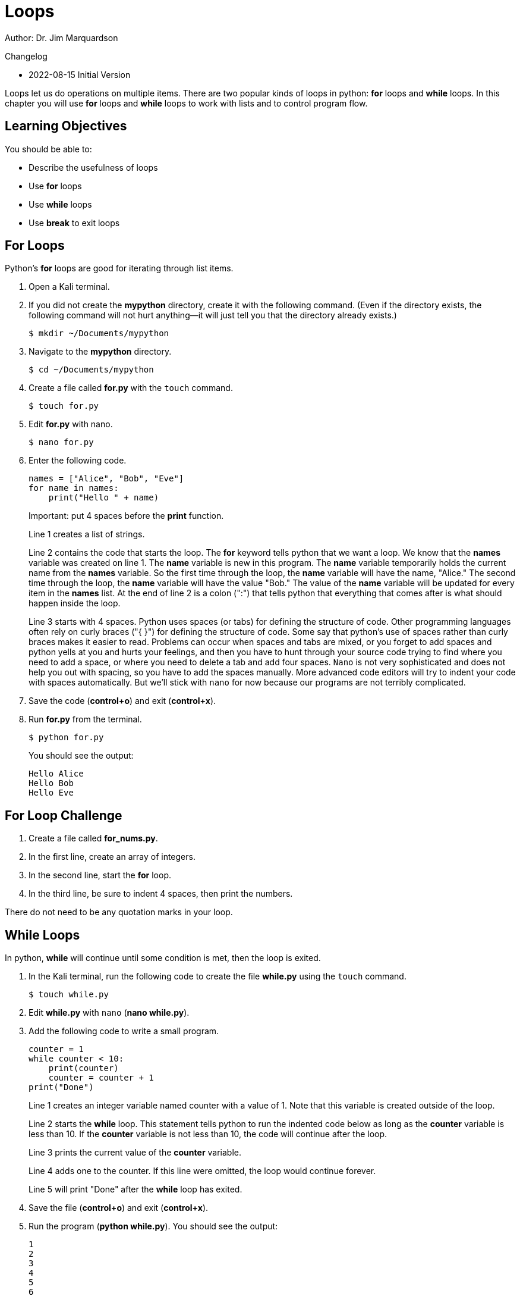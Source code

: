 = Loops

Author: Dr. Jim Marquardson

Changelog

* 2022-08-15 Initial Version

Loops let us do operations on multiple items. There are two popular kinds of loops in python: *for* loops and *while* loops. In this chapter you will use *for* loops and *while* loops to work with lists and to control program flow.

== Learning Objectives

You should be able to:

* Describe the usefulness of loops
* Use *for* loops
* Use *while* loops
* Use *break* to exit loops

== For Loops

Python's *for* loops are good for iterating through list items. 

. Open a Kali terminal.
. If you did not create the *mypython* directory, create it with the following command. (Even if the directory exists, the following command will not hurt anything--it will just tell you that the directory already exists.)
+
[source,sh]
----
$ mkdir ~/Documents/mypython
----
. Navigate to the *mypython* directory.
+
[source,sh]
----
$ cd ~/Documents/mypython
----
. Create a file called *for.py* with the `touch` command.
+
[source,sh]
----
$ touch for.py
----
. Edit *for.py* with nano.
+
[source,sh]
----
$ nano for.py
----
. Enter the following code.
+
[source,python]
----
names = ["Alice", "Bob", "Eve"]
for name in names:
    print("Hello " + name)
----
Important: put 4 spaces before the *print* function.
+
Line 1 creates a list of strings.
+
Line 2 contains the code that starts the loop. The *for* keyword tells python that we want a loop. We know that the *names* variable was created on line 1. The *name* variable is new in this program. The *name* variable temporarily holds the current name from the *names* variable. So the first time through the loop, the *name* variable will have the name, "Alice." The second time through the loop, the *name* variable will have the value "Bob." The value of the *name* variable will be updated for every item in the *names* list. At the end of line 2 is a colon (":") that tells python that everything that comes after is what should happen inside the loop.
+
Line 3 starts with 4 spaces. Python uses spaces (or tabs) for defining the structure of code. Other programming languages often rely on curly braces ("{ }") for defining the structure of code. Some say that python's use of spaces rather than curly braces makes it easier to read. Problems can occur when spaces and tabs are mixed, or you forget to add spaces and python yells at you and hurts your feelings, and then you have to hunt through your source code trying to find where you need to add a space, or where you need to delete a tab and add four spaces. `Nano` is not very sophisticated and does not help you out with spacing, so you have to add the spaces manually. More advanced code editors will try to indent your code with spaces automatically. But we'll stick with `nano` for now because our programs are not terribly complicated.
. Save the code (*control+o*) and exit (*control+x*).
. Run *for.py* from the terminal.
+
[source,sh]
----
$ python for.py
----
+
You should see the output:
+
----
Hello Alice
Hello Bob
Hello Eve
----

== For Loop Challenge

. Create a file called *for_nums.py*.
. In the first line, create an array of integers.
. In the second line, start the *for* loop.
. In the third line, be sure to indent 4 spaces, then print the numbers.

There do not need to be any quotation marks in your loop.

== While Loops

In python, *while* will continue until some condition is met, then the loop is exited.

. In the Kali terminal, run the following code to create the file *while.py* using the `touch` command.
+
[souce,sh]
----
$ touch while.py
----
. Edit *while.py* with `nano` (*nano while.py*).
. Add the following code to write a small program.
+
[souce,python]
----
counter = 1
while counter < 10:
    print(counter)
    counter = counter + 1
print("Done")
----
+
Line 1 creates an integer variable named counter with a value of 1. Note that this variable is created outside of the loop.
+
Line 2 starts the *while* loop. This statement tells python to run the indented code below as long as the *counter* variable is less than 10. If the *counter* variable is not less than 10, the code will continue after the loop.
+
Line 3 prints the current value of the *counter* variable.
+
Line 4 adds one to the counter. If this line were omitted, the loop would continue forever.
+
Line 5 will print "Done" after the *while* loop has exited.
. Save the file (*control+o*) and exit (*control+x*).
. Run the program (*python while.py*). You should see the output:
+
----
1
2
3
4
5
6
7
8
9
Done
----

== While Loop Challenge

. Create a file called *while_launch.py* to create a launch countdown counting from 10 down to 1, then printing "Blastoff!".
. Your launch countdown should look like this:
+
----
10
9
8
7
6
5
4
3
2
1
Blastoff!
----
. The numbers 10 through 1 should be printed in a *while* loop.

== Breaking Out of Loops

There are many cases when it is necessary to exit a loop. The *break* keyword is used to make your code jump out of a loop. The following code will demonstrate how to exit from a loop using *break*.

. Create a file called break.py.
+
[source,sh]
----
$ touch break.py
----
. Write the following code.
+
[source,python]
----
names = ["Alice", "Bob", "Eve"]
for name in names:
    print(name)
----
. Save and run the code. It should print the three names.
. Modify the code so that the loop exits if it finds the name "Bob."
+
[source,python]
----
names = ["Alice", "Bob", "Eve"]
for name in names:
    if name == "Bob":
        break
    print(name)
----
. Save and run the code.
. Notice that only "Alice" is printed. When the loop got to "Bob," the code exited and therefore the remaining names were not printed.
. The *break* keyword can be used in *while* loops, also.
. Create a new file called *repeat.py*.
+
[source,sh]
----
$ touch repeat.py
----
. Edit repeat.py to add the following contents.
+
[source,python]
----
answer = input("Guess my favorite color: ")
while True:
    if answer.lower()=="blue":
        print("Correct!")
        break
    else:
        answer = input("Nope! Guess again: ")
----
. Run the code. Enter a few different colors, and finally "blue."
. Notice that the *while* loop could theoretically run forever. The only way the loop will ever exit is when the *break* is triggered.

== Challenge

. Create a *while* loop that never exits. Run it. What happens to your program? (Hint: press control+c to exit.)
. Modify the code to exit on a specific condition using the *break* keyword.

== Reflection

* When would it be better to use while *loops* and *for* loops?
* When would it be appropriate to include an infinite loop in your code?

